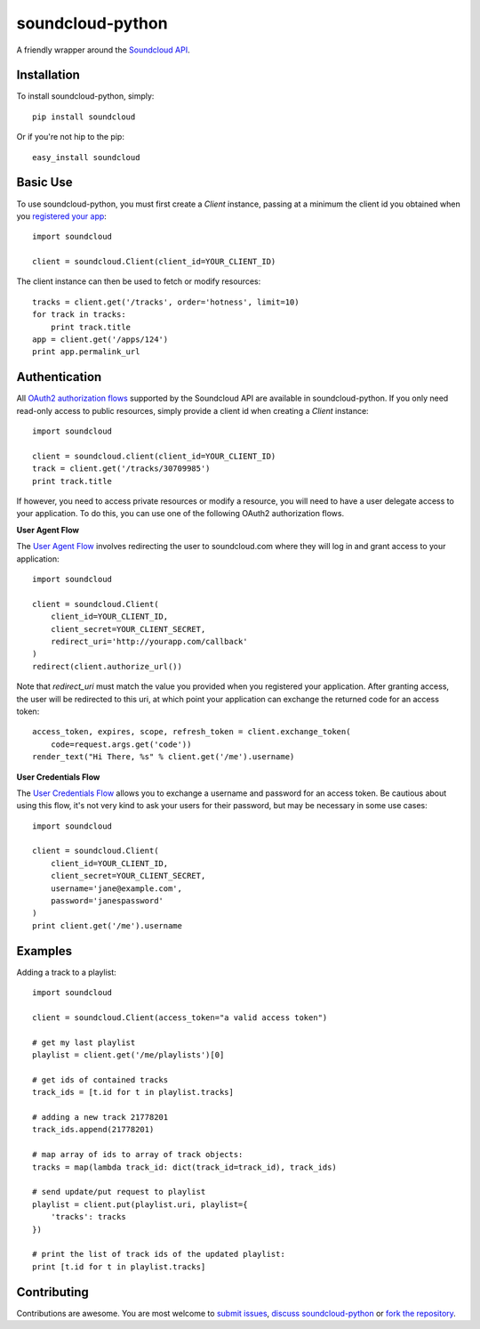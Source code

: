 =================
soundcloud-python
=================

A friendly wrapper around the `Soundcloud API`_.

.. _Soundcloud API: http://developers.soundcloud.com/

Installation
------------

To install soundcloud-python, simply: ::

    pip install soundcloud

Or if you're not hip to the pip: ::

    easy_install soundcloud

Basic Use
---------

To use soundcloud-python, you must first create a `Client` instance,
passing at a minimum the client id you obtained when you `registered
your app`_: ::

    import soundcloud
    
    client = soundcloud.Client(client_id=YOUR_CLIENT_ID)

The client instance can then be used to fetch or modify resources: ::

    tracks = client.get('/tracks', order='hotness', limit=10)
    for track in tracks:
        print track.title
    app = client.get('/apps/124')
    print app.permalink_url

.. _registered your app: http://soundcloud.com/you/apps/

Authentication
--------------

All `OAuth2 authorization flows`_ supported by the Soundcloud API are
available in soundcloud-python. If you only need read-only access to
public resources, simply provide a client id when creating a `Client`
instance: ::

    import soundcloud

    client = soundcloud.client(client_id=YOUR_CLIENT_ID)
    track = client.get('/tracks/30709985')
    print track.title

If however, you need to access private resources or modify a resource,
you will need to have a user delegate access to your application. To do
this, you can use one of the following OAuth2 authorization flows.

**User Agent Flow**

The `User Agent Flow`_ involves redirecting the user to soundcloud.com 
where they will log in and grant access to your application: ::

    import soundcloud

    client = soundcloud.Client(
        client_id=YOUR_CLIENT_ID,
        client_secret=YOUR_CLIENT_SECRET,
        redirect_uri='http://yourapp.com/callback'
    )
    redirect(client.authorize_url())

Note that `redirect_uri` must match the value you provided when you
registered your application. After granting access, the user will be
redirected to this uri, at which point your application can exchange
the returned code for an access token: ::

    access_token, expires, scope, refresh_token = client.exchange_token(
        code=request.args.get('code'))
    render_text("Hi There, %s" % client.get('/me').username)


**User Credentials Flow**

The `User Credentials Flow`_ allows you to exchange a username and
password for an access token. Be cautious about using this flow, it's
not very kind to ask your users for their password, but may be
necessary in some use cases: ::

    import soundcloud

    client = soundcloud.Client(
        client_id=YOUR_CLIENT_ID,
        client_secret=YOUR_CLIENT_SECRET,
        username='jane@example.com',
        password='janespassword'
    )
    print client.get('/me').username

.. _`OAuth2 authorization flows`: http://developers.soundcloud.com/docs/api/authentication
.. _`User Agent Flow`: http://developers.soundcloud.com/docs/api/authentication#user-agent-flow
.. _`User Credentials Flow`: http://developers.soundcloud.com/docs/api/authentication#user-credentials-flow

Examples
--------

Adding a track to a playlist: ::

    import soundcloud

    client = soundcloud.Client(access_token="a valid access token")

    # get my last playlist
    playlist = client.get('/me/playlists')[0]

    # get ids of contained tracks
    track_ids = [t.id for t in playlist.tracks]
    
    # adding a new track 21778201
    track_ids.append(21778201)

    # map array of ids to array of track objects:
    tracks = map(lambda track_id: dict(track_id=track_id), track_ids)

    # send update/put request to playlist
    playlist = client.put(playlist.uri, playlist={
        'tracks': tracks
    })

    # print the list of track ids of the updated playlist:
    print [t.id for t in playlist.tracks]


Contributing
------------

Contributions are awesome. You are most welcome to `submit issues`_,
`discuss soundcloud-python`_ or `fork the repository`_.

.. _`submit issues`: https://github.com/soundcloud/soundcloud-python/issues
.. _`discuss soundcloud-python`: https://groups.google.com/group/soundcloudapi
.. _`fork the repository`: https://github.com/soundcloud/soundcloud-python
